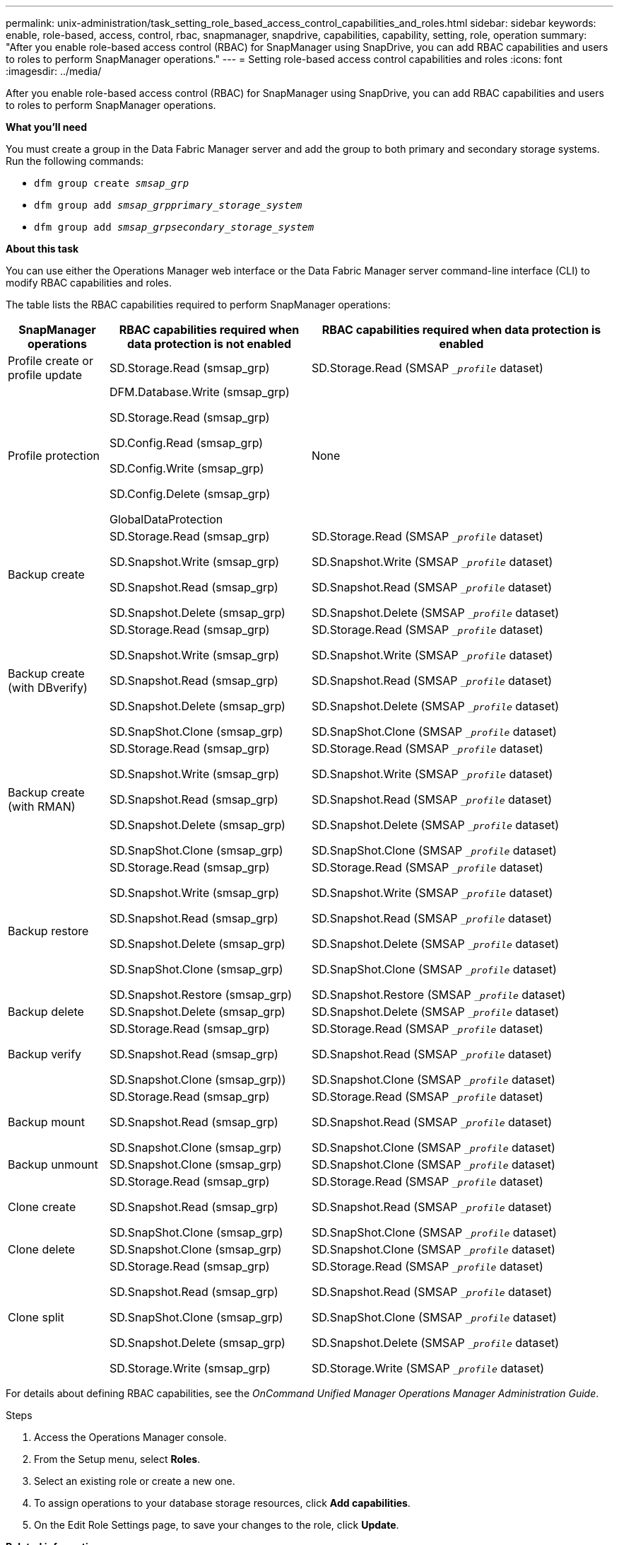 ---
permalink: unix-administration/task_setting_role_based_access_control_capabilities_and_roles.html
sidebar: sidebar
keywords: enable, role-based, access, control, rbac, snapmanager, snapdrive, capabilities, capability, setting, role, operation
summary: "After you enable role-based access control (RBAC) for SnapManager using SnapDrive, you can add RBAC capabilities and users to roles to perform SnapManager operations."
---
= Setting role-based access control capabilities and roles
:icons: font
:imagesdir: ../media/

[.lead]
After you enable role-based access control (RBAC) for SnapManager using SnapDrive, you can add RBAC capabilities and users to roles to perform SnapManager operations.

*What you'll need*

You must create a group in the Data Fabric Manager server and add the group to both primary and secondary storage systems. Run the following commands:

* `dfm group create _smsap_grp_`
* `dfm group add _smsap_grpprimary_storage_system_`
* `dfm group add _smsap_grpsecondary_storage_system_`

*About this task*

You can use either the Operations Manager web interface or the Data Fabric Manager server command-line interface (CLI) to modify RBAC capabilities and roles.

The table lists the RBAC capabilities required to perform SnapManager operations:

[cols="1a,2a,3a" options="header"]
|===
| SnapManager operations| RBAC capabilities required when data protection is not enabled| RBAC capabilities required when data protection is enabled
a|
Profile create or profile update
a|
SD.Storage.Read (smsap_grp)
a|
SD.Storage.Read (SMSAP `__profile_` dataset)
a|
Profile protection
a|
DFM.Database.Write (smsap_grp)

SD.Storage.Read (smsap_grp)

SD.Config.Read (smsap_grp)

SD.Config.Write (smsap_grp)

SD.Config.Delete (smsap_grp)

GlobalDataProtection

a|
None
a|
Backup create
a|
SD.Storage.Read (smsap_grp)

SD.Snapshot.Write (smsap_grp)

SD.Snapshot.Read (smsap_grp)

SD.Snapshot.Delete (smsap_grp)

a|
SD.Storage.Read (SMSAP `__profile_` dataset)

SD.Snapshot.Write (SMSAP `__profile_` dataset)

SD.Snapshot.Read (SMSAP `__profile_` dataset)

SD.Snapshot.Delete (SMSAP `__profile_` dataset)

a|
Backup create (with DBverify)
a|
SD.Storage.Read (smsap_grp)

SD.Snapshot.Write (smsap_grp)

SD.Snapshot.Read (smsap_grp)

SD.Snapshot.Delete (smsap_grp)

SD.SnapShot.Clone (smsap_grp)

a|
SD.Storage.Read (SMSAP `__profile_` dataset)

SD.Snapshot.Write (SMSAP `__profile_` dataset)

SD.Snapshot.Read (SMSAP `__profile_` dataset)

SD.Snapshot.Delete (SMSAP `__profile_` dataset)

SD.SnapShot.Clone (SMSAP `__profile_` dataset)

a|
Backup create (with RMAN)
a|
SD.Storage.Read (smsap_grp)

SD.Snapshot.Write (smsap_grp)

SD.Snapshot.Read (smsap_grp)

SD.Snapshot.Delete (smsap_grp)

SD.SnapShot.Clone (smsap_grp)

a|
SD.Storage.Read (SMSAP `__profile_` dataset)

SD.Snapshot.Write (SMSAP `__profile_` dataset)

SD.Snapshot.Read (SMSAP `__profile_` dataset)

SD.Snapshot.Delete (SMSAP `__profile_` dataset)

SD.SnapShot.Clone (SMSAP `__profile_` dataset)

a|
Backup restore
a|
SD.Storage.Read (smsap_grp)

SD.Snapshot.Write (smsap_grp)

SD.Snapshot.Read (smsap_grp)

SD.Snapshot.Delete (smsap_grp)

SD.SnapShot.Clone (smsap_grp)

SD.Snapshot.Restore (smsap_grp)

a|
SD.Storage.Read (SMSAP `__profile_` dataset)

SD.Snapshot.Write (SMSAP `__profile_` dataset)

SD.Snapshot.Read (SMSAP `__profile_` dataset)

SD.Snapshot.Delete (SMSAP `__profile_` dataset)

SD.SnapShot.Clone (SMSAP `__profile_` dataset)

SD.Snapshot.Restore (SMSAP `__profile_` dataset)

a|
Backup delete
a|
SD.Snapshot.Delete (smsap_grp)
a|
SD.Snapshot.Delete (SMSAP `__profile_` dataset)
a|
Backup verify
a|
SD.Storage.Read (smsap_grp)

SD.Snapshot.Read (smsap_grp)

SD.Snapshot.Clone (smsap_grp))

a|
SD.Storage.Read (SMSAP `__profile_` dataset)

SD.Snapshot.Read (SMSAP `__profile_` dataset)

SD.Snapshot.Clone (SMSAP `__profile_` dataset)

a|
Backup mount
a|
SD.Storage.Read (smsap_grp)

SD.Snapshot.Read (smsap_grp)

SD.Snapshot.Clone (smsap_grp)

a|
SD.Storage.Read (SMSAP `__profile_` dataset)

SD.Snapshot.Read (SMSAP `__profile_` dataset)

SD.Snapshot.Clone (SMSAP `__profile_` dataset)

a|
Backup unmount
a|
SD.Snapshot.Clone (smsap_grp)
a|
SD.Snapshot.Clone (SMSAP `__profile_` dataset)
a|
Clone create
a|
SD.Storage.Read (smsap_grp)

SD.Snapshot.Read (smsap_grp)

SD.SnapShot.Clone (smsap_grp)

a|
SD.Storage.Read (SMSAP `__profile_` dataset)

SD.Snapshot.Read (SMSAP `__profile_` dataset)

SD.SnapShot.Clone (SMSAP `__profile_` dataset)

a|
Clone delete
a|
SD.Snapshot.Clone (smsap_grp)
a|
SD.Snapshot.Clone (SMSAP `__profile_` dataset)
a|
Clone split
a|
SD.Storage.Read (smsap_grp)

SD.Snapshot.Read (smsap_grp)

SD.SnapShot.Clone (smsap_grp)

SD.Snapshot.Delete (smsap_grp)

SD.Storage.Write (smsap_grp)

a|
SD.Storage.Read (SMSAP `__profile_` dataset)

SD.Snapshot.Read (SMSAP `__profile_` dataset)

SD.SnapShot.Clone (SMSAP `__profile_` dataset)

SD.Snapshot.Delete (SMSAP `__profile_` dataset)

SD.Storage.Write (SMSAP `__profile_` dataset)

|===
For details about defining RBAC capabilities, see the _OnCommand Unified Manager Operations Manager Administration Guide_.

.Steps

. Access the Operations Manager console.
. From the Setup menu, select *Roles*.
. Select an existing role or create a new one.
. To assign operations to your database storage resources, click *Add capabilities*.
. On the Edit Role Settings page, to save your changes to the role, click *Update*.

*Related information*

http://support.netapp.com/documentation/productsatoz/index.html[_OnCommand Unified Manager Operations Manager Administration Guide_: [mysupport.netapp.com/documentation/productsatoz/index.html\^](https://mysupport.netapp.com/documentation/productsatoz/index.html)^]
